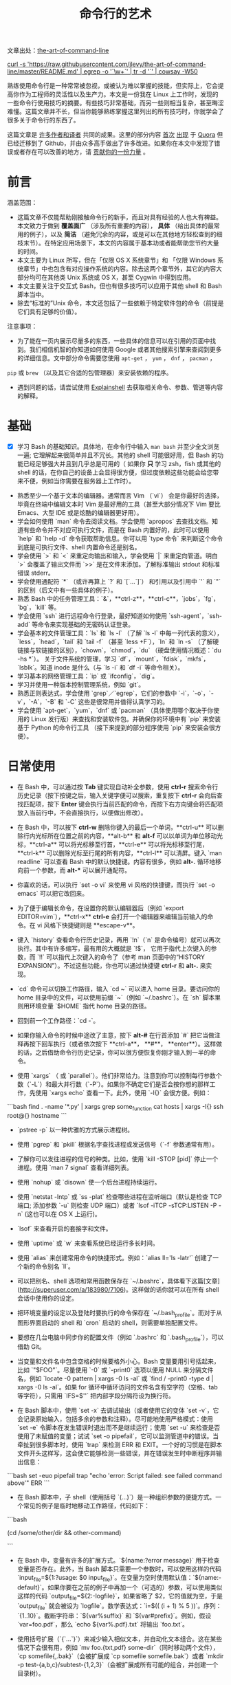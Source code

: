 #+TITLE: 命令行的艺术
#+HTML_HEAD: <link rel="stylesheet" type="text/css" href="static/css/org.css"/>

文章出处：[[https://github.com/jlevy/the-art-of-command-line][the-art-of-command-line]]

#+begin_export html
<a href="https://gitter.im/jlevy/the-art-of-command-line?utm_source=badge&utm_medium=badge&utm_campaign=pr-badge&utm_content=badge">
<img src="https://badges.gitter.im/Join%20Chat.svg" alt="Join the chat at https://gitter.im/jlevy/the-art-of-command-line"/>
</a>
#+end_export

#+begin_export html
<a href="https://github.com/jlevy/the-art-of-command-line/blob/master/cowsay.png">
curl -s 'https://raw.githubusercontent.com/jlevy/the-art-of-command-line/master/README.md' | egrep -o '`\w+`' | tr -d '`' | cowsay -W50
</a>
#+end_export

熟练使用命令行是一种常常被忽视，或被认为难以掌握的技能，但实际上，它会提高你作为工程师的灵活性以及生产力。本文是一份我在 Linux 上工作时，发现的一些命令行使用技巧的摘要。有些技巧非常基础，而另一些则相当复杂，甚至晦涩难懂。这篇文章并不长，但当你能够熟练掌握这里列出的所有技巧时，你就学会了很多关于命令行的东西了。

这篇文章是 [[https://github.com/jlevy/the-art-of-command-line/blob/master/AUTHORS.md][许多作者和译者]] 共同的成果。这里的部分内容 [[http://www.quora.com/What-are-some-lesser-known-but-useful-Unix-commands][首次]] [[http://www.quora.com/What-are-the-most-useful-Swiss-army-knife-one-liners-on-Unix][出现]] 于 [[http://www.quora.com/What-are-some-time-saving-tips-that-every-Linux-user-should-know][Quora]] 但已经迁移到了 Github，并由众多高手做出了许多改进。如果你在本文中发现了错误或者存在可以改善的地方，请 [[https://github.com/jlevy/the-art-of-command-line/blob/master/CONTRIBUTING.md][贡献你的一份力量]] 。

* 前言
涵盖范围：

- 这篇文章不仅能帮助刚接触命令行的新手，而且对具有经验的人也大有裨益。本文致力于做到 **覆盖面广** （涉及所有重要的内容）， **具体** （给出具体的最常用的例子），以及 **简洁** （避免冗余的内容，或是可以在其他地方轻松查到的细枝末节）。在特定应用场景下，本文的内容属于基本功或者能帮助您节约大量的时间。
- 本文主要为 Linux 所写，但在「仅限 OS X 系统章节」和 「仅限 Windows 系统章节」中也包含有对应操作系统的内容。除去这两个章节外，其它的内容大部分均可在其他类 Unix 系统或 OS X，甚至 Cygwin 中得到应用。
- 本文主要关注于交互式 Bash，但也有很多技巧可以应用于其他 shell 和 Bash 脚本当中。
- 除去“标准的”Unix 命令，本文还包括了一些依赖于特定软件包的命令（前提是它们具有足够的价值）。

注意事项：

- 为了能在一页内展示尽量多的东西，一些具体的信息可以在引用的页面中找到。我们相信机智的你知道如何使用 Google 或者其他搜索引擎来查阅到更多的详细信息。文中部分命令需要您使用 ~apt-get~ ， ~yum~ ， ~dnf~ ， ~pacman~ ，
~pip~ 或 ~brew~ （以及其它合适的包管理器）来安装依赖的程序。
- 遇到问题的话，请尝试使用 [[http://explainshell.com/][Explainshell]] 去获取相关命令、参数、管道等内容的解释。
* 基础
- [X] 学习 Bash 的基础知识。具体地，在命令行中输入 ~man bash~ 并至少全文浏览一遍; 它理解起来很简单并且不冗长。其他的 shell 可能很好用，但 Bash 的功能已经足够强大并且到几乎总是可用的（ 如果你 **只** 学习 zsh，fish 或其他的 shell 的话，在你自己的设备上会显得很方便，但过度依赖这些功能会给您带来不便，例如当你需要在服务器上工作时）。


- 熟悉至少一个基于文本的编辑器。通常而言 Vim （`vi`） 会是你最好的选择，毕竟在终端中编辑文本时 Vim 是最好用的工具（甚至大部分情况下 Vim 要比 Emacs、大型 IDE 或是炫酷的编辑器更好用）。
- 学会如何使用 `man` 命令去阅读文档。学会使用 `apropos` 去查找文档。知道有些命令并不对应可执行文件，而是在 Bash 内置好的，此时可以使用 `help` 和 `help -d` 命令获取帮助信息。你可以用 `type 命令` 来判断这个命令到底是可执行文件、shell 内置命令还是别名。
- 学会使用 `>` 和 `<` 来重定向输出和输入，学会使用 `|` 来重定向管道。明白 `>` 会覆盖了输出文件而 `>>` 是在文件末添加。了解标准输出 stdout 和标准错误 stderr。
- 学会使用通配符 `*` （或许再算上 `?` 和 `[`...`]`） 和引用以及引用中 `'` 和 `"` 的区别（后文中有一些具体的例子）。
- 熟悉 Bash 中的任务管理工具：`&`，**ctrl-z**，**ctrl-c**，`jobs`，`fg`，`bg`，`kill` 等。
- 学会使用 `ssh` 进行远程命令行登录，最好知道如何使用 `ssh-agent`，`ssh-add` 等命令来实现基础的无密码认证登录。
- 学会基本的文件管理工具：`ls` 和 `ls -l` （了解 `ls -l` 中每一列代表的意义），`less`，`head`，`tail` 和 `tail -f` （甚至 `less +F`），`ln` 和 `ln -s` （了解硬链接与软链接的区别），`chown`，`chmod`，`du` （硬盘使用情况概述：`du -hs *`）。 关于文件系统的管理，学习 `df`，`mount`，`fdisk`，`mkfs`，`lsblk`。知道 inode 是什么（与 `ls -i` 和 `df -i` 等命令相关）。
- 学习基本的网络管理工具：`ip` 或 `ifconfig`，`dig`。
- 学习并使用一种版本控制管理系统，例如 `git`。
- 熟悉正则表达式，学会使用 `grep`／`egrep`，它们的参数中 `-i`，`-o`，`-v`，`-A`，`-B` 和 `-C` 这些是很常用并值得认真学习的。
- 学会使用 `apt-get`，`yum`，`dnf` 或 `pacman` （具体使用哪个取决于你使用的 Linux 发行版）来查找和安装软件包。并确保你的环境中有 `pip` 来安装基于 Python 的命令行工具 （接下来提到的部分程序使用 `pip` 来安装会很方便）。
* 日常使用
- 在 Bash 中，可以通过按 **Tab** 键实现自动补全参数，使用 **ctrl-r** 搜索命令行历史记录（按下按键之后，输入关键字便可以搜索，重复按下 **ctrl-r** 会向后查找匹配项，按下 **Enter** 键会执行当前匹配的命令，而按下右方向键会将匹配项放入当前行中，不会直接执行，以便做出修改）。

- 在 Bash 中，可以按下 **ctrl-w** 删除你键入的最后一个单词，**ctrl-u** 可以删除行内光标所在位置之前的内容，**alt-b** 和 **alt-f** 可以以单词为单位移动光标，**ctrl-a** 可以将光标移至行首，**ctrl-e** 可以将光标移至行尾，**ctrl-k** 可以删除光标至行尾的所有内容，**ctrl-l** 可以清屏。键入 `man readline` 可以查看 Bash 中的默认快捷键。内容有很多，例如 **alt-.** 循环地移向前一个参数，而 **alt-*** 可以展开通配符。


- 你喜欢的话，可以执行 `set -o vi` 来使用 vi 风格的快捷键，而执行 `set -o emacs` 可以把它改回来。

- 为了便于编辑长命令，在设置你的默认编辑器后（例如 `export EDITOR=vim`），**ctrl-x** **ctrl-e** 会打开一个编辑器来编辑当前输入的命令。在 vi 风格下快捷键则是 **escape-v**。

- 键入 `history` 查看命令行历史记录，再用 `!n`（`n` 是命令编号）就可以再次执行。其中有许多缩写，最有用的大概就是 `!$`， 它用于指代上次键入的参数，而 `!!` 可以指代上次键入的命令了（参考 man 页面中的“HISTORY EXPANSION”）。不过这些功能，你也可以通过快捷键 **ctrl-r** 和 **alt-.** 来实现。

- `cd` 命令可以切换工作路径，输入 `cd ~` 可以进入 home 目录。要访问你的 home 目录中的文件，可以使用前缀 `~`（例如 `~/.bashrc`）。在 `sh` 脚本里则用环境变量 `$HOME` 指代 home 目录的路径。

- 回到前一个工作路径：`cd -`。

- 如果你输入命令的时候中途改了主意，按下 **alt-#** 在行首添加 `#` 把它当做注释再按下回车执行（或者依次按下 **ctrl-a**， **#**， **enter**）。这样做的话，之后借助命令行历史记录，你可以很方便恢复你刚才输入到一半的命令。

- 使用 `xargs` （ 或 `parallel`）。他们非常给力。注意到你可以控制每行参数个数（`-L`）和最大并行数（`-P`）。如果你不确定它们是否会按你想的那样工作，先使用 `xargs echo` 查看一下。此外，使用 `-I{}` 会很方便。例如：
```bash
find . -name '*.py' | xargs grep some_function
cat hosts | xargs -I{} ssh root@{} hostname
```


- `pstree -p` 以一种优雅的方式展示进程树。

- 使用 `pgrep` 和 `pkill` 根据名字查找进程或发送信号（`-f` 参数通常有用）。

- 了解你可以发往进程的信号的种类。比如，使用 `kill -STOP [pid]` 停止一个进程。使用 `man 7 signal` 查看详细列表。

- 使用 `nohup` 或 `disown` 使一个后台进程持续运行。

- 使用 `netstat -lntp` 或 `ss -plat` 检查哪些进程在监听端口（默认是检查 TCP 端口; 添加参数 `-u` 则检查 UDP 端口）或者 `lsof -iTCP -sTCP:LISTEN -P -n` (这也可以在 OS X 上运行)。

- `lsof` 来查看开启的套接字和文件。

- 使用 `uptime` 或 `w` 来查看系统已经运行多长时间。

- 使用 `alias` 来创建常用命令的快捷形式。例如：`alias ll='ls -latr'` 创建了一个新的命令别名 `ll`。

- 可以把别名、shell 选项和常用函数保存在 `~/.bashrc`，具体看下这篇[文章](http://superuser.com/a/183980/7106)。这样做的话你就可以在所有 shell 会话中使用你的设定。

- 把环境变量的设定以及登陆时要执行的命令保存在 `~/.bash_profile`。而对于从图形界面启动的 shell 和 `cron` 启动的 shell，则需要单独配置文件。

- 要想在几台电脑中同步你的配置文件（例如 `.bashrc` 和 `.bash_profile`），可以借助 Git。

- 当变量和文件名中包含空格的时候要格外小心。Bash 变量要用引号括起来，比如 `"$FOO"`。尽量使用 `-0` 或 `-print0` 选项以便用 NULL 来分隔文件名，例如 `locate -0 pattern | xargs -0 ls -al` 或 `find / -print0 -type d | xargs -0 ls -al`。如果 for 循环中循环访问的文件名含有空字符（空格、tab 等字符），只需用 `IFS=$'\n'` 把内部字段分隔符设为换行符。

- 在 Bash 脚本中，使用 `set -x` 去调试输出（或者使用它的变体 `set -v`，它会记录原始输入，包括多余的参数和注释）。尽可能地使用严格模式：使用 `set -e` 令脚本在发生错误时退出而不是继续运行；使用 `set -u` 来检查是否使用了未赋值的变量；试试 `set -o pipefail`，它可以监测管道中的错误。当牵扯到很多脚本时，使用 `trap` 来检测 ERR 和 EXIT。一个好的习惯是在脚本文件开头这样写，这会使它能够检测一些错误，并在错误发生时中断程序并输出信息：
```bash
set -euo pipefail
trap "echo 'error: Script failed: see failed command above'" ERR
```

- 在 Bash 脚本中，子 shell（使用括号 `(...)`）是一种组织参数的便捷方式。一个常见的例子是临时地移动工作路径，代码如下：
```bash
# do something in current dir
(cd /some/other/dir && other-command)
# continue in original dir
```

- 在 Bash 中，变量有许多的扩展方式。`${name:?error message}` 用于检查变量是否存在。此外，当 Bash 脚本只需要一个参数时，可以使用这样的代码 `input_file=${1:?usage: $0 input_file}`。在变量为空时使用默认值：`${name:-default}`。如果你要在之前的例子中再加一个（可选的）参数，可以使用类似这样的代码 `output_file=${2:-logfile}`，如果省略了 $2，它的值就为空，于是 `output_file` 就会被设为 `logfile`。数学表达式：`i=$(( (i + 1) % 5 ))`。序列：`{1..10}`。截断字符串：`${var%suffix}` 和 `${var#prefix}`。例如，假设 `var=foo.pdf`，那么 `echo ${var%.pdf}.txt` 将输出 `foo.txt`。

- 使用括号扩展（`{`...`}`）来减少输入相似文本，并自动化文本组合。这在某些情况下会很有用，例如 `mv foo.{txt,pdf} some-dir`（同时移动两个文件），`cp somefile{,.bak}`（会被扩展成 `cp somefile somefile.bak`）或者 `mkdir -p test-{a,b,c}/subtest-{1,2,3}`（会被扩展成所有可能的组合，并创建一个目录树）。

- 通过使用 `<(some command)` 可以将输出视为文件。例如，对比本地文件 `/etc/hosts` 和一个远程文件：
```sh
diff /etc/hosts <(ssh somehost cat /etc/hosts)
```

- 编写脚本时，你可能会想要把代码都放在大括号里。缺少右括号的话，代码就会因为语法错误而无法执行。如果你的脚本是要放在网上分享供他人使用的，这样的写法就体现出它的好处了，因为这样可以防止下载不完全代码被执行。
```bash
{
# 在这里写代码
}
```

- 了解 Bash 中的“here documents”，例如 `cat <<EOF ...`。

- 在 Bash 中，同时重定向标准输出和标准错误：`some-command >logfile 2>&1` 或者 `some-command &>logfile`。通常，为了保证命令不会在标准输入里残留一个未关闭的文件句柄捆绑在你当前所在的终端上，在命令后添加 `</dev/null` 是一个好习惯。

- 使用 `man ascii` 查看具有十六进制和十进制值的ASCII表。`man unicode`，`man utf-8`，以及 `man latin1` 有助于你去了解通用的编码信息。

- 使用 `screen` 或 [`tmux`](https://tmux.github.io/) 来使用多份屏幕，当你在使用 ssh 时（保存 session 信息）将尤为有用。而 `byobu` 可以为它们提供更多的信息和易用的管理工具。另一个轻量级的 session 持久化解决方案是 [`dtach`](https://github.com/bogner/dtach)。

- ssh 中，了解如何使用 `-L` 或 `-D`（偶尔需要用 `-R`）开启隧道是非常有用的，比如当你需要从一台远程服务器上访问 web 页面。

- 对 ssh 设置做一些小优化可能是很有用的，例如这个 `~/.ssh/config` 文件包含了防止特定网络环境下连接断开、压缩数据、多通道等选项：
```
TCPKeepAlive=yes
ServerAliveInterval=15
ServerAliveCountMax=6
Compression=yes
ControlMaster auto
ControlPath /tmp/%r@%h:%p
ControlPersist yes
```

- 一些其他的关于 ssh 的选项是与安全相关的，应当小心翼翼的使用。例如你应当只能在可信任的网络中启用 `StrictHostKeyChecking=no`，`ForwardAgent=yes`。

- 考虑使用 [`mosh`](https://mosh.mit.edu/) 作为 ssh 的替代品，它使用 UDP 协议。它可以避免连接被中断并且对带宽需求更小，但它需要在服务端做相应的配置。

- 获取八进制形式的文件访问权限（修改系统设置时通常需要，但 `ls` 的功能不那么好用并且通常会搞砸），可以使用类似如下的代码：
```sh
stat -c '%A %a %n' /etc/timezone
```

- 使用 [`percol`](https://github.com/mooz/percol) 或者 [`fzf`](https://github.com/junegunn/fzf) 可以交互式地从另一个命令输出中选取值。

- 使用 `fpp`（[PathPicker](https://github.com/facebook/PathPicker)）可以与基于另一个命令(例如 `git`）输出的文件交互。

- 将 web 服务器上当前目录下所有的文件（以及子目录）暴露给你所处网络的所有用户，使用：
`python -m SimpleHTTPServer 7777` （使用端口 7777 和 Python 2）或`python -m http.server 7777` （使用端口 7777 和 Python 3）。

- 以其他用户的身份执行命令，使用 `sudo`。默认以 root 用户的身份执行；使用 `-u` 来指定其他用户。使用 `-i` 来以该用户登录（需要输入_你自己的_密码）。

- 将 shell 切换为其他用户，使用 `su username` 或者 `su - username`。加入 `-` 会使得切换后的环境与使用该用户登录后的环境相同。省略用户名则默认为 root。切换到哪个用户，就需要输入_哪个用户的_密码。

- 了解命令行的 [128K 限制](https://wiki.debian.org/CommonErrorMessages/ArgumentListTooLong)。使用通配符匹配大量文件名时，常会遇到“Argument list too long”的错误信息。（这种情况下换用 `find` 或 `xargs` 通常可以解决。）

- 当你需要一个基本的计算器时，可以使用 `python` 解释器（当然你要用 python 的时候也是这样）。例如：
```
>>> 2+3
5
```

* 文件及数据处理

- 在当前目录下通过文件名查找一个文件，使用类似于这样的命令：`find . -iname '*something*'`。在所有路径下通过文件名查找文件，使用 `locate something` （但注意到 `updatedb` 可能没有对最近新建的文件建立索引，所以你可能无法定位到这些未被索引的文件）。

- 使用 [`ag`](https://github.com/ggreer/the_silver_searcher) 在源代码或数据文件里检索（`grep -r` 同样可以做到，但相比之下 `ag` 更加先进）。

- 将 HTML 转为文本：`lynx -dump -stdin`。

- Markdown，HTML，以及所有文档格式之间的转换，试试 [`pandoc`](http://pandoc.org/)。

- 当你要处理棘手的 XML 时候，`xmlstarlet` 算是上古时代流传下来的神器。

- 使用 [`jq`](http://stedolan.github.io/jq/) 处理 JSON。

- 使用 [`shyaml`](https://github.com/0k/shyaml) 处理 YAML。

- 要处理 Excel 或 CSV 文件的话，[csvkit](https://github.com/onyxfish/csvkit) 提供了 `in2csv`，`csvcut`，`csvjoin`，`csvgrep` 等方便易用的工具。

- 当你要处理 Amazon S3 相关的工作的时候，[`s3cmd`](https://github.com/s3tools/s3cmd) 是一个很方便的工具而 [`s4cmd`](https://github.com/bloomreach/s4cmd) 的效率更高。Amazon 官方提供的 [`aws`](https://github.com/aws/aws-cli) 以及  [`saws`](https://github.com/donnemartin/saws) 是其他 AWS 相关工作的基础，值得学习。

- 了解如何使用 `sort` 和 `uniq`，包括 uniq 的 `-u` 参数和 `-d` 参数，具体内容在后文单行脚本节中。另外可以了解一下 `comm`。

- 了解如何使用 `cut`，`paste` 和 `join` 来更改文件。很多人都会使用 `cut`，但遗忘了 `join`。

- 了解如何运用 `wc` 去计算新行数（`-l`），字符数（`-m`），单词数（`-w`）以及字节数（`-c`）。

- 了解如何使用 `tee` 将标准输入复制到文件甚至标准输出，例如 `ls -al | tee file.txt`。

- 要进行一些复杂的计算，比如分组、逆序和一些其他的统计分析，可以考虑使用 [`datamash`](https://www.gnu.org/software/datamash/)。

- 注意到语言设置（中文或英文等）对许多命令行工具有一些微妙的影响，比如排序的顺序和性能。大多数 Linux 的安装过程会将 `LANG` 或其他有关的变量设置为符合本地的设置。要意识到当你改变语言设置时，排序的结果可能会改变。明白国际化可能会使 sort 或其他命令运行效率下降*许多倍*。某些情况下（例如集合运算）你可以放心的使用 `export LC_ALL=C` 来忽略掉国际化并按照字节来判断顺序。

- 你可以单独指定某一条命令的环境，只需在调用时把环境变量设定放在命令的前面，例如 `TZ=Pacific/Fiji date` 可以获取斐济的时间。

- 了解如何使用 `awk` 和 `sed` 来进行简单的数据处理。 参阅 [One-liners](#one-liners) 获取示例。

- 替换一个或多个文件中出现的字符串：
```sh
perl -pi.bak -e 's/old-string/new-string/g' my-files-*.txt
```

- 使用 [`repren`](https://github.com/jlevy/repren) 来批量重命名文件，或是在多个文件中搜索替换内容。（有些时候 `rename` 命令也可以批量重命名，但要注意，它在不同 Linux 发行版中的功能并不完全一样。）
```sh
# 将文件、目录和内容全部重命名 foo -> bar:
repren --full --preserve-case --from foo --to bar .
# 还原所有备份文件 whatever.bak -> whatever:
repren --renames --from '(.*)\.bak' --to '\1' *.bak
# 用 rename 实现上述功能（若可用）:
rename 's/\.bak$//' *.bak
```

- 根据 man 页面的描述，`rsync` 是一个快速且非常灵活的文件复制工具。它闻名于设备之间的文件同步，但其实它在本地情况下也同样有用。在安全设置允许下，用 `rsync` 代替 `scp` 可以实现文件续传，而不用重新从头开始。它同时也是删除大量文件的[最快方法](https://web.archive.org/web/20130929001850/http://linuxnote.net/jianingy/en/linux/a-fast-way-to-remove-huge-number-of-files.html)之一：
```sh
mkdir empty && rsync -r --delete empty/ some-dir && rmdir some-dir
```

- 若要在复制文件时获取当前进度，可使用 `pv`，[`pycp`](https://github.com/dmerejkowsky/pycp)，[`progress`](https://github.com/Xfennec/progress)，`rsync --progress`。若所执行的复制为block块拷贝，可以使用 `dd status=progress`。

- 使用 `shuf` 可以以行为单位来打乱文件的内容或从一个文件中随机选取多行。

- 了解 `sort` 的参数。显示数字时，使用 `-n` 或者 `-h` 来显示更易读的数（例如 `du -h` 的输出）。明白排序时关键字的工作原理（`-t` 和 `-k`）。例如，注意到你需要 `-k1，1` 来仅按第一个域来排序，而 `-k1` 意味着按整行排序。稳定排序（`sort -s`）在某些情况下很有用。例如，以第二个域为主关键字，第一个域为次关键字进行排序，你可以使用 `sort -k1，1 | sort -s -k2，2`。

- 如果你想在 Bash 命令行中写 tab 制表符，按下 **ctrl-v** **[Tab]** 或键入 `$'\t'` （后者可能更好，因为你可以复制粘贴它）。

- 标准的源代码对比及合并工具是 `diff` 和 `patch`。使用 `diffstat` 查看变更总览数据。注意到 `diff -r` 对整个文件夹有效。使用 `diff -r tree1 tree2 | diffstat` 查看变更的统计数据。`vimdiff` 用于比对并编辑文件。

- 对于二进制文件，使用 `hd`，`hexdump` 或者 `xxd` 使其以十六进制显示，使用 `bvi`，`hexedit` 或者 `biew` 来进行二进制编辑。

- 同样对于二进制文件，`strings`（包括 `grep` 等工具）可以帮助在二进制文件中查找特定比特。

- 制作二进制差分文件（Delta 压缩），使用 `xdelta3`。

- 使用 `iconv` 更改文本编码。需要更高级的功能，可以使用 `uconv`，它支持一些高级的 Unicode 功能。例如，这条命令移除了所有重音符号：
```sh
uconv -f utf-8 -t utf-8 -x '::Any-Lower; ::Any-NFD; [:Nonspacing Mark:] >; ::Any-NFC; ' < input.txt > output.txt
```

- 拆分文件可以使用 `split`（按大小拆分）和 `csplit`（按模式拆分）。

- 操作日期和时间表达式，可以用 [`dateutils`](http://www.fresse.org/dateutils/) 中的 `dateadd`、`datediff`、`strptime` 等工具。

- 使用 `zless`、`zmore`、`zcat` 和 `zgrep` 对压缩过的文件进行操作。

- 文件属性可以通过 `chattr` 进行设置，它比文件权限更加底层。例如，为了保护文件不被意外删除，可以使用不可修改标记：`sudo chattr +i /critical/directory/or/file`

- 使用 `getfacl` 和 `setfacl` 以保存和恢复文件权限。例如：
```sh
getfacl -R /some/path > permissions.txt
setfacl --restore=permissions.txt
```

- 为了高效地创建空文件，请使用 `truncate`（创建[稀疏文件](https://zh.wikipedia.org/wiki/稀疏文件)），`fallocate`（用于 ext4，xfs，btrf 和 ocfs2 文件系统），`xfs_mkfile`（适用于几乎所有的文件系统，包含在 xfsprogs 包中），`mkfile`（用于类 Unix 操作系统，比如 Solaris 和 Mac OS）。

## 系统调试

- `curl` 和 `curl -I` 可以被轻松地应用于 web 调试中，它们的好兄弟 `wget` 也是如此，或者也可以试试更潮的 [`httpie`](https://github.com/jkbrzt/httpie)。

- 获取 CPU 和硬盘的使用状态，通常使用使用 `top`（`htop` 更佳），`iostat` 和 `iotop`。而 `iostat -mxz 15` 可以让你获悉 CPU 和每个硬盘分区的基本信息和性能表现。

- 使用 `netstat` 和 `ss` 查看网络连接的细节。

- `dstat` 在你想要对系统的现状有一个粗略的认识时是非常有用的。然而若要对系统有一个深度的总体认识，使用 [`glances`](https://github.com/nicolargo/glances)，它会在一个终端窗口中向你提供一些系统级的数据。

- 若要了解内存状态，运行并理解 `free` 和 `vmstat` 的输出。值得留意的是“cached”的值，它指的是 Linux 内核用来作为文件缓存的内存大小，而与空闲内存无关。

- Java 系统调试则是一件截然不同的事，一个可以用于 Oracle 的 JVM 或其他 JVM 上的调试的技巧是你可以运行 `kill -3 <pid>` 同时一个完整的栈轨迹和堆概述（包括 GC 的细节）会被保存到标准错误或是日志文件。JDK 中的 `jps`，`jstat`，`jstack`，`jmap` 很有用。[SJK tools](https://github.com/aragozin/jvm-tools) 更高级。

- 使用 [`mtr`](http://www.bitwizard.nl/mtr/) 去跟踪路由，用于确定网络问题。

- 用 [`ncdu`](https://dev.yorhel.nl/ncdu) 来查看磁盘使用情况，它比寻常的命令，如 `du -sh *`，更节省时间。

- 查找正在使用带宽的套接字连接或进程，使用 [`iftop`](http://www.ex-parrot.com/~pdw/iftop/) 或 [`nethogs`](https://github.com/raboof/nethogs)。

- `ab` 工具（Apache 中自带）可以简单粗暴地检查 web 服务器的性能。对于更复杂的负载测试，使用 `siege`。

- [`wireshark`](https://wireshark.org/)，[`tshark`](https://www.wireshark.org/docs/wsug_html_chunked/AppToolstshark.html) 和 [`ngrep`](http://ngrep.sourceforge.net/) 可用于复杂的网络调试。

- 了解 `strace` 和 `ltrace`。这俩工具在你的程序运行失败、挂起甚至崩溃，而你却不知道为什么或你想对性能有个总体的认识的时候是非常有用的。注意 profile 参数（`-c`）和附加到一个运行的进程参数 （`-p`）。

- 了解使用 `ldd` 来检查共享库。但是[永远不要在不信任的文件上运行](http://www.catonmat.net/blog/ldd-arbitrary-code-execution/)。

- 了解如何运用 `gdb` 连接到一个运行着的进程并获取它的堆栈轨迹。

- 学会使用 `/proc`。它在调试正在出现的问题的时候有时会效果惊人。比如：`/proc/cpuinfo`，`/proc/meminfo`，`/proc/cmdline`，`/proc/xxx/cwd`，`/proc/xxx/exe`，`/proc/xxx/fd/`，`/proc/xxx/smaps`（这里的 `xxx` 表示进程的 id 或 pid）。

- 当调试一些之前出现的问题的时候，[`sar`](http://sebastien.godard.pagesperso-orange.fr/) 非常有用。它展示了 cpu、内存以及网络等的历史数据。

- 关于更深层次的系统分析以及性能分析，看看 `stap`（[SystemTap](https://sourceware.org/systemtap/wiki)），[`perf`](https://en.wikipedia.org/wiki/Perf_(Linux))，以及[`sysdig`](https://github.com/draios/sysdig)。

- 查看你当前使用的系统，使用 `uname`，`uname -a`（Unix／kernel 信息）或者 `lsb_release -a`（Linux 发行版信息）。

- 无论什么东西工作得很欢乐（可能是硬件或驱动问题）时可以试试 `dmesg`。

- 如果你删除了一个文件，但通过 `du` 发现没有释放预期的磁盘空间，请检查文件是否被进程占用：
`lsof | grep deleted | grep "filename-of-my-big-file"`

* 单行脚本

一些命令组合的例子：

- 当你需要对文本文件做集合交、并、差运算时，`sort` 和 `uniq` 会是你的好帮手。具体例子请参照代码后面的，此处假设 `a` 与 `b` 是两内容不同的文件。这种方式效率很高，并且在小文件和上 G 的文件上都能运用（注意尽管在 `/tmp` 在一个小的根分区上时你可能需要 `-T` 参数，但是实际上 `sort` 并不被内存大小约束），参阅前文中关于 `LC_ALL` 和 `sort` 的 `-u` 参数的部分。
```sh
sort a b | uniq > c   # c 是 a 并 b
sort a b | uniq -d > c   # c 是 a 交 b
sort a b b | uniq -u > c   # c 是 a - b
```

- 使用 `grep . *`（每行都会附上文件名）或者 `head -100 *`（每个文件有一个标题）来阅读检查目录下所有文件的内容。这在检查一个充满配置文件的目录（如 `/sys`、`/proc`、`/etc`）时特别好用。


- 计算文本文件第三列中所有数的和（可能比同等作用的 Python 代码快三倍且代码量少三倍）：
```sh
awk '{ x += $3 } END { print x }' myfile
```

- 如果你想在文件树上查看大小/日期，这可能看起来像递归版的 `ls -l` 但比 `ls -lR` 更易于理解：
```sh
find . -type f -ls
```

- 假设你有一个类似于 web 服务器日志文件的文本文件，并且一个确定的值只会出现在某些行上，假设一个 `acct_id` 参数在 URI 中。如果你想计算出每个 `acct_id` 值有多少次请求，使用如下代码：
```sh
egrep -o 'acct_id=[0-9]+' access.log | cut -d= -f2 | sort | uniq -c | sort -rn
```

- 要持续监测文件改动，可以使用 `watch`，例如检查某个文件夹中文件的改变，可以用 `watch -d -n 2 'ls -rtlh | tail'`；或者在排查 WiFi 设置故障时要监测网络设置的更改，可以用 `watch -d -n 2 ifconfig`。

- 运行这个函数从这篇文档中随机获取一条技巧（解析 Markdown 文件并抽取项目）：
```sh
function taocl() {
curl -s https://raw.githubusercontent.com/jlevy/the-art-of-command-line/master/README-zh.md|
pandoc -f markdown -t html |
iconv -f 'utf-8' -t 'unicode' |
xmlstarlet fo --html --dropdtd |
xmlstarlet sel -t -v "(html/body/ul/li[count(p)>0])[$RANDOM mod last()+1]" |
xmlstarlet unesc | fmt -80
}
```

* 冷门但有用

- `expr`：计算表达式或正则匹配

- `m4`：简单的宏处理器

- `yes`：多次打印字符串

- `cal`：漂亮的日历

- `env`：执行一个命令（脚本文件中很有用）

- `printenv`：打印环境变量（调试时或在写脚本文件时很有用）

- `look`：查找以特定字符串开头的单词或行

- `cut`，`paste` 和 `join`：数据修改

- `fmt`：格式化文本段落

- `pr`：将文本格式化成页／列形式

- `fold`：包裹文本中的几行

- `column`：将文本格式化成多个对齐、定宽的列或表格

- `expand` 和 `unexpand`：制表符与空格之间转换

- `nl`：添加行号

- `seq`：打印数字

- `bc`：计算器

- `factor`：分解因数

- [`gpg`](https://gnupg.org/)：加密并签名文件

- `toe`：terminfo 入口列表

- `nc`：网络调试及数据传输

- `socat`：套接字代理，与 `netcat` 类似

- [`slurm`](https://github.com/mattthias/slurm)：网络流量可视化

- `dd`：文件或设备间传输数据

- `file`：确定文件类型

- `tree`：以树的形式显示路径和文件，类似于递归的 `ls`

- `stat`：文件信息

- `time`：执行命令，并计算执行时间

- `timeout`：在指定时长范围内执行命令，并在规定时间结束后停止进程

- `lockfile`：使文件只能通过 `rm -f` 移除

- `logrotate`： 切换、压缩以及发送日志文件

- `watch`：重复运行同一个命令，展示结果并／或高亮有更改的部分

- [`when-changed`](https://github.com/joh/when-changed)：当检测到文件更改时执行指定命令。参阅 `inotifywait` 和 `entr`。

- `tac`：反向输出文件

- `shuf`：文件中随机选取几行

- `comm`：一行一行的比较排序过的文件

- `strings`：从二进制文件中抽取文本

- `tr`：转换字母

- `iconv` 或 `uconv`：文本编码转换

- `split` 和 `csplit`：分割文件

- `sponge`：在写入前读取所有输入，在读取文件后再向同一文件写入时比较有用，例如 `grep -v something some-file | sponge some-file`

- `units`：将一种计量单位转换为另一种等效的计量单位（参阅 `/usr/share/units/definitions.units`）

- `apg`：随机生成密码

- `xz`：高比例的文件压缩

- `ldd`：动态库信息

- `nm`：提取 obj 文件中的符号

- `ab` 或 [`wrk`](https://github.com/wg/wrk)：web 服务器性能分析

- `strace`：调试系统调用

- [`mtr`](http://www.bitwizard.nl/mtr/)：更好的网络调试跟踪工具

- `cssh`：可视化的并发 shell

- `rsync`：通过 ssh 或本地文件系统同步文件和文件夹

- [`wireshark`](https://wireshark.org/) 和 [`tshark`](https://www.wireshark.org/docs/wsug_html_chunked/AppToolstshark.html)：抓包和网络调试工具

- [`ngrep`](http://ngrep.sourceforge.net/)：网络层的 grep

- `host` 和 `dig`：DNS 查找

- `lsof`：列出当前系统打开文件的工具以及查看端口信息

- `dstat`：系统状态查看

- [`glances`](https://github.com/nicolargo/glances)：高层次的多子系统总览

- `iostat`：硬盘使用状态

- `mpstat`： CPU 使用状态

- `vmstat`： 内存使用状态

- `htop`：top 的加强版

- `last`：登入记录

- `w`：查看处于登录状态的用户

- `id`：用户/组 ID 信息

- [`sar`](http://sebastien.godard.pagesperso-orange.fr/)：系统历史数据

- [`iftop`](http://www.ex-parrot.com/~pdw/iftop/) 或 [`nethogs`](https://github.com/raboof/nethogs)：套接字及进程的网络利用情况

- `ss`：套接字数据

- `dmesg`：引导及系统错误信息

- `sysctl`： 在内核运行时动态地查看和修改内核的运行参数

- `hdparm`：SATA/ATA 磁盘更改及性能分析

- `lsblk`：列出块设备信息：以树形展示你的磁盘以及磁盘分区信息

- `lshw`，`lscpu`，`lspci`，`lsusb` 和 `dmidecode`：查看硬件信息，包括 CPU、BIOS、RAID、显卡、USB设备等

- `lsmod` 和 `modinfo`：列出内核模块，并显示其细节

- `fortune`，`ddate` 和 `sl`：额，这主要取决于你是否认为蒸汽火车和莫名其妙的名人名言是否“有用”

* 仅限 OS X 系统

以下是*仅限于* OS X 系统的技巧。

- 用 `brew` （Homebrew）或者 `port` （MacPorts）进行包管理。这些可以用来在 OS X 系统上安装以上的大多数命令。

- 用 `pbcopy` 复制任何命令的输出到桌面应用，用 `pbpaste` 粘贴输入。

- 若要在 OS X 终端中将 Option 键视为 alt 键（例如在上面介绍的 **alt-b**、**alt-f** 等命令中用到），打开 偏好设置 -> 描述文件 -> 键盘 并勾选“使用 Option 键作为 Meta 键”。

- 用 `open` 或者 `open -a /Applications/Whatever.app` 使用桌面应用打开文件。

- Spotlight：用 `mdfind` 搜索文件，用 `mdls` 列出元数据（例如照片的 EXIF 信息）。

- 注意 OS X 系统是基于 BSD UNIX 的，许多命令（例如 `ps`，`ls`，`tail`，`awk`，`sed`）都和 Linux 中有微妙的不同（ Linux 很大程度上受到了 System V-style Unix 和 GNU 工具影响）。你可以通过标题为 "BSD General Commands Manual" 的 man 页面发现这些不同。在有些情况下 GNU 版本的命令也可能被安装（例如 `gawk` 和 `gsed` 对应 GNU 中的 awk 和 sed ）。如果要写跨平台的 Bash 脚本，避免使用这些命令（例如，考虑 Python 或者 `perl` ）或者经过仔细的测试。

- 用 `sw_vers` 获取 OS X 的版本信息。

* 仅限 Windows 系统

以下是*仅限于* Windows 系统的技巧。

** 在 Winodws 下获取 Unix 工具

- 可以安装 [Cygwin](https://cygwin.com/) 允许你在 Microsoft Windows 中体验 Unix shell 的威力。这样的话，本文中介绍的大多数内容都将适用。

- 在 Windows 10 上，你可以使用 [Bash on Ubuntu on Windows](https://msdn.microsoft.com/commandline/wsl/about)，它提供了一个熟悉的 Bash 环境，包含了不少 Unix 命令行工具。好处是它允许 Linux 上编写的程序在 Windows 上运行，而另一方面，Windows 上编写的程序却无法在 Bash 命令行中运行。

- 如果你在 Windows 上主要想用 GNU 开发者工具（例如 GCC），可以考虑 [MinGW](http://www.mingw.org/) 以及它的 [MSYS](http://www.mingw.org/wiki/msys) 包，这个包提供了例如 bash，gawk，make 和 grep 的工具。MSYS 并不包含所有可以与 Cygwin 媲美的特性。当制作 Unix 工具的原生 Windows 端口时 MinGW 将特别地有用。

- 另一个在 Windows 下实现接近 Unix 环境外观效果的选项是 [Cash](https://github.com/dthree/cash)。注意在此环境下只有很少的 Unix 命令和命令行可用。

** 实用 Windows 命令行工具

- 可以使用 `wmic` 在命令行环境下给大部分 Windows 系统管理任务编写脚本以及执行这些任务。

- Windows 实用的原生命令行网络工具包括 `ping`，`ipconfig`，`tracert`，和 `netstat`。

- 可以使用 `Rundll32` 命令来实现[许多有用的 Windows 任务](http://www.thewindowsclub.com/rundll32-shortcut-commands-windows) 。

** Cygwin 技巧

- 通过 Cygwin 的包管理器来安装额外的 Unix 程序。

- 使用 `mintty` 作为你的命令行窗口。

- 要访问 Windows 剪贴板，可以通过 `/dev/clipboard`。

- 运行 `cygstart` 以通过默认程序打开一个文件。

- 要访问 Windows 注册表，可以使用 `regtool`。

- 注意 Windows 驱动器路径 `C:\` 在 Cygwin 中用 `/cygdrive/c` 代表，而 Cygwin 的 `/` 代表 Windows 中的 `C:\cygwin`。要转换 Cygwin 和 Windows 风格的路径可以用 `cygpath`。这在需要调用 Windows 程序的脚本里很有用。

- 学会使用 `wmic`，你就可以从命令行执行大多数 Windows 系统管理任务，并编成脚本。

- 要在 Windows 下获得 Unix 的界面和体验，另一个办法是使用 [Cash](https://github.com/dthree/cash)。需要注意的是，这个环境支持的 Unix 命令和命令行参数非常少。

- 要在 Windows 上获取 GNU 开发者工具（比如 GCC）的另一个办法是使用 [MinGW](http://www.mingw.org/) 以及它的 [MSYS](http://www.mingw.org/wiki/msys) 软件包，该软件包提供了 bash、gawk、make、grep 等工具。然而 MSYS 提供的功能没有 Cygwin 完善。MinGW 在创建 Unix 工具的 Windows 原生移植方面非常有用。

* 更多资源

- [awesome-shell](https://github.com/alebcay/awesome-shell)：一份精心组织的命令行工具及资源的列表。
- [awesome-osx-command-line](https://github.com/herrbischoff/awesome-osx-command-line)：一份针对 OS X 命令行的更深入的指南。
- [Strict mode](http://redsymbol.net/articles/unofficial-bash-strict-mode/)：为了编写更好的脚本文件。
- [shellcheck](https://github.com/koalaman/shellcheck)：一个静态 shell 脚本分析工具，本质上是 bash／sh／zsh 的 lint。
- [Filenames and Pathnames in Shell](http://www.dwheeler.com/essays/filenames-in-shell.html)：有关如何在 shell 脚本里正确处理文件名的细枝末节。
- [Data Science at the Command Line](http://datascienceatthecommandline.com/#tools)：用于数据科学的一些命令和工具，摘自同名书籍。

* 免责声明

除去特别小的工作，你编写的代码应当方便他人阅读。能力往往伴随着责任，你 *有能力* 在 Bash 中玩一些奇技淫巧并不意味着你应该去做！;)

* 授权条款

[![Creative Commons License](https://i.creativecommons.org/l/by-sa/4.0/88x31.png)](http://creativecommons.org/licenses/by-sa/4.0/)

本文使用授权协议 [Creative Commons Attribution-ShareAlike 4.0 International License](http://creativecommons.org/licenses/by-sa/4.0/)。
